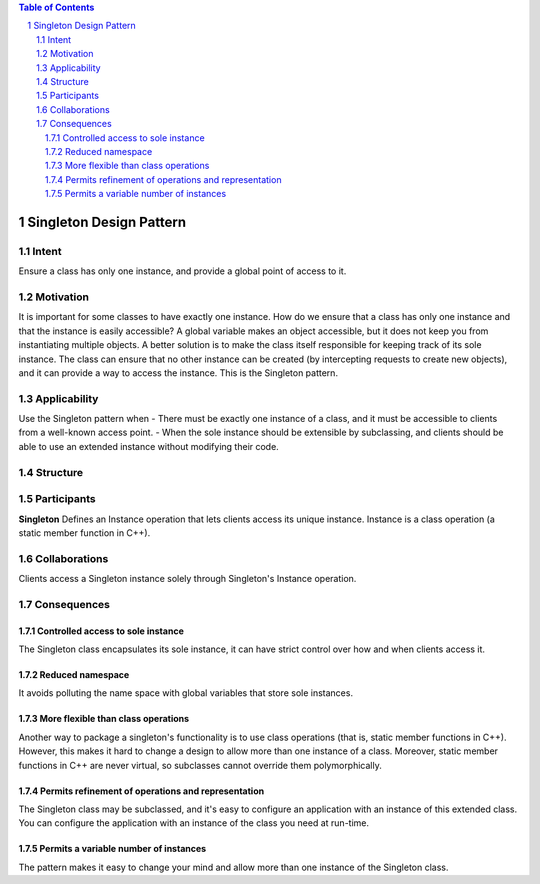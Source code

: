 
.. contents:: Table of Contents

************************
Singleton Design Pattern
************************

Intent
------
Ensure a class has only one instance, and provide a global point of access to it.


Motivation
----------
It is important for some classes to have exactly one instance.
How do we ensure that a class has only one instance and that the instance is easily accessible? 
A global variable makes an object accessible, but it does not keep you from instantiating multiple objects.
A better solution is to make the class itself responsible for keeping track of its sole instance.
The class can ensure that no other instance can be created (by intercepting requests to create new objects), and it can provide a way to access the instance. 
This is the Singleton pattern.


Applicability
-------------
Use the Singleton pattern when
- There must be exactly one instance of a class, and it must be accessible to clients from a well-known access point.
- When the sole instance should be extensible by subclassing, and clients should be able to use an extended instance without modifying their code.


Structure
---------

.. image:: structure.png
	:alt:	Singleton Structure


Participants
------------
**Singleton**
Defines an Instance operation that lets clients access its unique instance. Instance is a class operation (a static member function in C++).


Collaborations
--------------
Clients access a Singleton instance solely through Singleton's Instance operation.


Consequences
------------
.. sectnum::
Controlled access to sole instance
^^^^^^^^^^^^^^^^^^^^^^^^^^^^^^^^^^
The Singleton class encapsulates its sole instance, it can have strict control over how and when clients access it.

Reduced namespace
^^^^^^^^^^^^^^^^^
It avoids polluting the name space with global variables that store sole instances.

More flexible than class operations
^^^^^^^^^^^^^^^^^^^^^^^^^^^^^^^^^^^
Another way to package a singleton's functionality is to use class operations (that is, static member functions in C++).
However, this makes it hard to change a design to allow more than one instance of a class.
Moreover, static member functions in C++ are never virtual, so subclasses cannot override them polymorphically.

Permits refinement of operations and representation
^^^^^^^^^^^^^^^^^^^^^^^^^^^^^^^^^^^^^^^^^^^^^^^^^^^
The Singleton class may be subclassed, and it's easy to configure an application with an instance of this extended class. 
You can configure the application with an instance of the class you need at run-time.

Permits a variable number of instances
^^^^^^^^^^^^^^^^^^^^^^^^^^^^^^^^^^^^^^
The pattern makes it easy to change your mind and allow more than one instance of the Singleton class.
